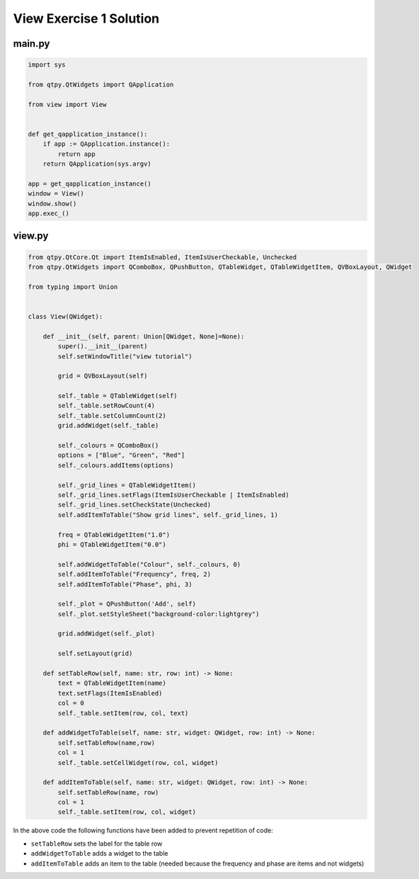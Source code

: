 .. _ViewExercise1Solution:

========================
View Exercise 1 Solution
========================

main.py
#######

.. code-block:: python

    import sys

    from qtpy.QtWidgets import QApplication

    from view import View


    def get_qapplication_instance():
        if app := QApplication.instance():
            return app
        return QApplication(sys.argv)

    app = get_qapplication_instance()
    window = View()
    window.show()
    app.exec_()

view.py
#######

.. code-block:: python

    from qtpy.QtCore.Qt import ItemIsEnabled, ItemIsUserCheckable, Unchecked
    from qtpy.QtWidgets import QComboBox, QPushButton, QTableWidget, QTableWidgetItem, QVBoxLayout, QWidget

    from typing import Union


    class View(QWidget):

        def __init__(self, parent: Union[QWidget, None]=None):
            super().__init__(parent)
            self.setWindowTitle("view tutorial")

            grid = QVBoxLayout(self)

            self._table = QTableWidget(self)
            self._table.setRowCount(4)
            self._table.setColumnCount(2)
            grid.addWidget(self._table)

            self._colours = QComboBox()
            options = ["Blue", "Green", "Red"]
            self._colours.addItems(options)

            self._grid_lines = QTableWidgetItem()
            self._grid_lines.setFlags(ItemIsUserCheckable | ItemIsEnabled)
            self._grid_lines.setCheckState(Unchecked)
            self.addItemToTable("Show grid lines", self._grid_lines, 1)

            freq = QTableWidgetItem("1.0")
            phi = QTableWidgetItem("0.0")

            self.addWidgetToTable("Colour", self._colours, 0)
            self.addItemToTable("Frequency", freq, 2)
            self.addItemToTable("Phase", phi, 3)

            self._plot = QPushButton('Add', self)
            self._plot.setStyleSheet("background-color:lightgrey")

            grid.addWidget(self._plot)

            self.setLayout(grid)

        def setTableRow(self, name: str, row: int) -> None:
            text = QTableWidgetItem(name)
            text.setFlags(ItemIsEnabled)
            col = 0
            self._table.setItem(row, col, text)

        def addWidgetToTable(self, name: str, widget: QWidget, row: int) -> None:
            self.setTableRow(name,row)
            col = 1
            self._table.setCellWidget(row, col, widget)

        def addItemToTable(self, name: str, widget: QWidget, row: int) -> None:
            self.setTableRow(name, row)
            col = 1
            self._table.setItem(row, col, widget)

In the above code the following functions have been added to prevent
repetition of code:

- ``setTableRow`` sets the label for the table row
- ``addWidgetToTable`` adds a widget to the table
- ``addItemToTable`` adds an item to the table (needed because the
  frequency and phase are items and not widgets)
